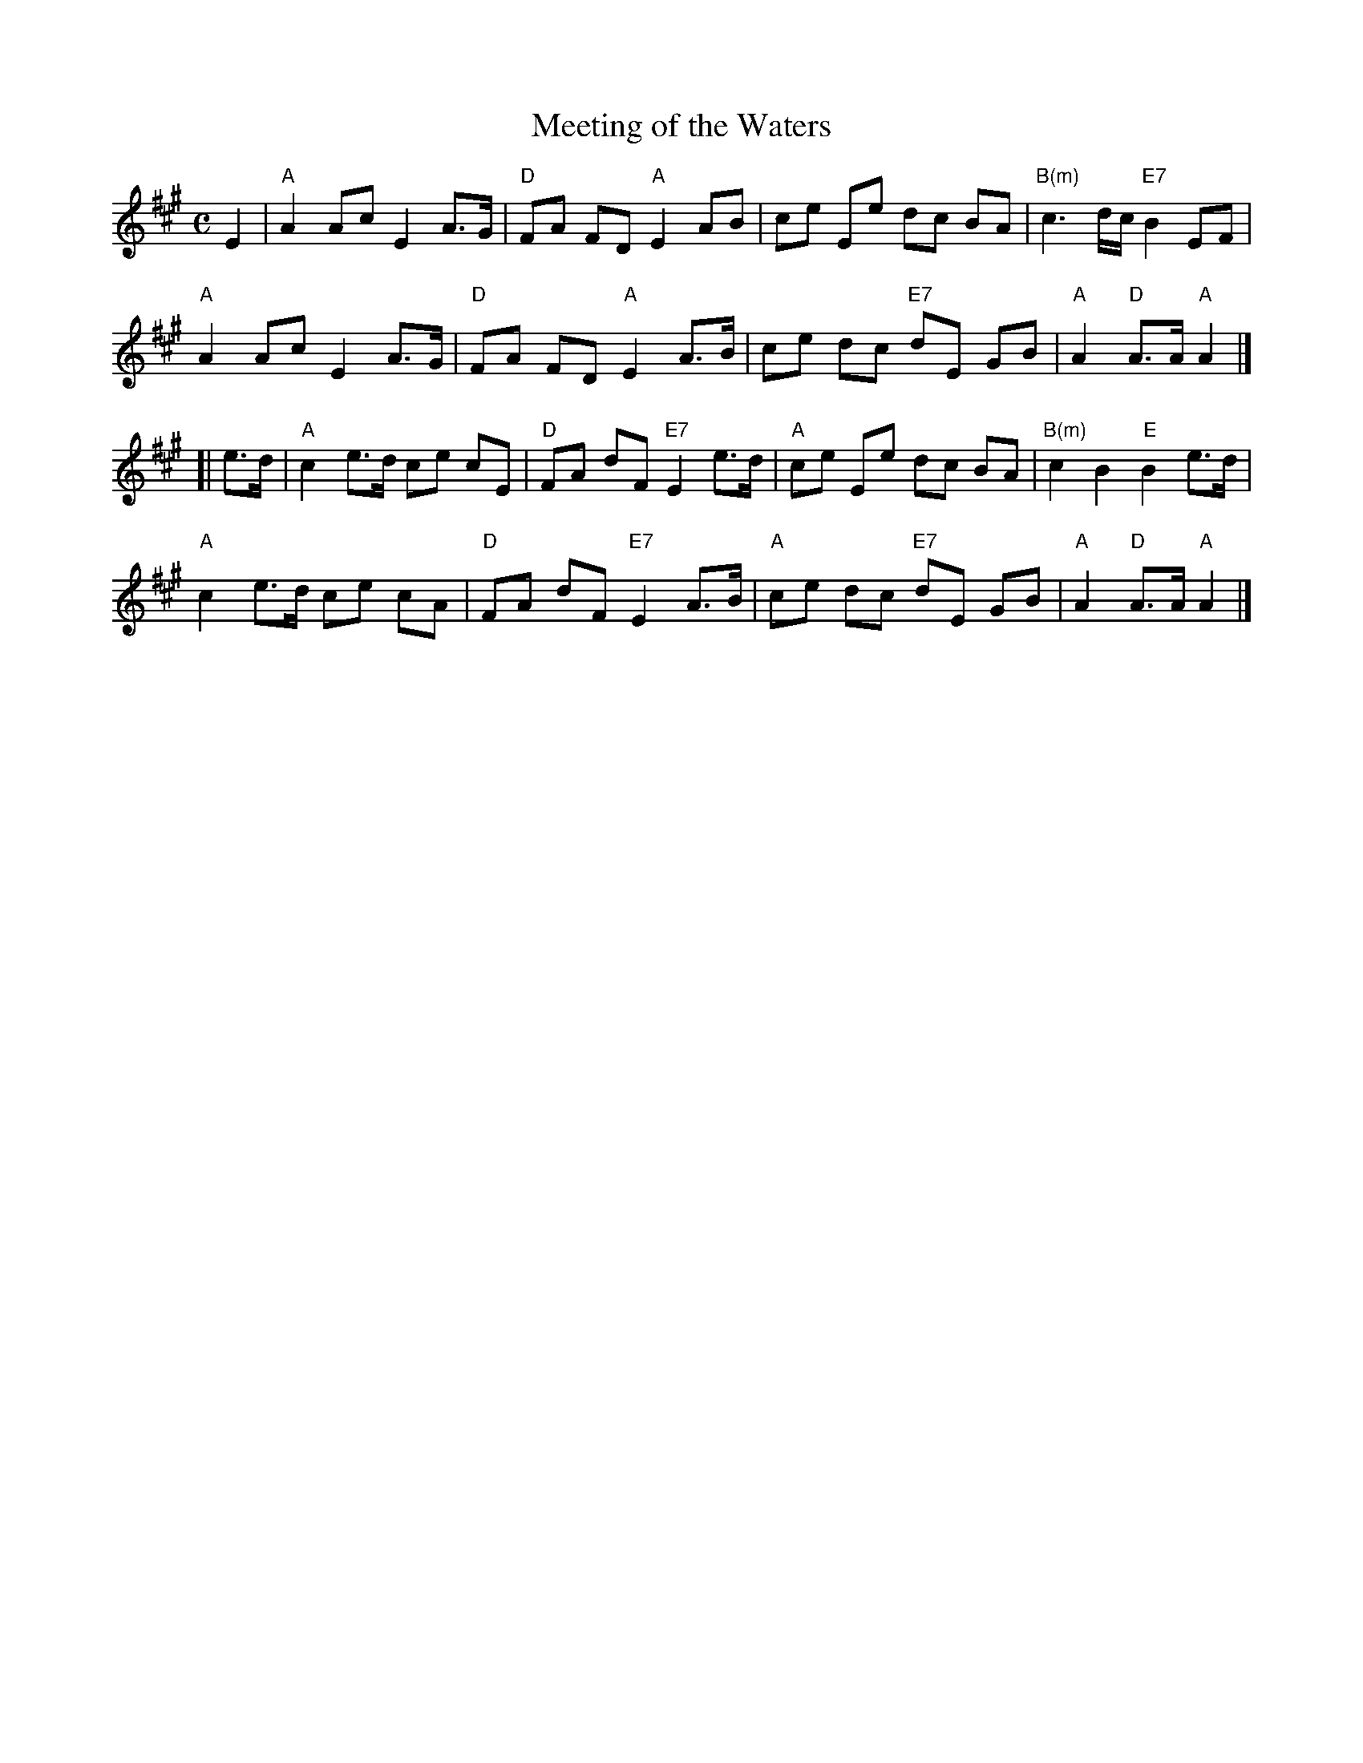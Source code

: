 X: 65
T: Meeting of the Waters
R: march
B: NEFR #65
Z: Mary Lou Knacks?
M: C
L: 1/8
K: A
E2 |\
"A"A2 Ac E2 A>G | "D"FA FD "A"E2 AB | ce Ee dc BA | "B(m)"c3 d/c/ "E7"B2 EF |
"A"A2 Ac E2 A>G | "D"FA FD "A"E2 A>B | ce dc "E7"dE GB | "A"A2 "D"A>A "A"A2 |]
[| e>d |\
"A"c2 e>d ce cE | "D"FA dF "E7"E2 e>d | "A"ce Ee dc BA | "B(m)"c2 B2 "E"B2 e>d |
"A"c2 e>d ce cA | "D"FA dF "E7"E2 A>B | "A"ce dc "E7"dE GB | "A"A2 "D"A>A "A"A2 |]
